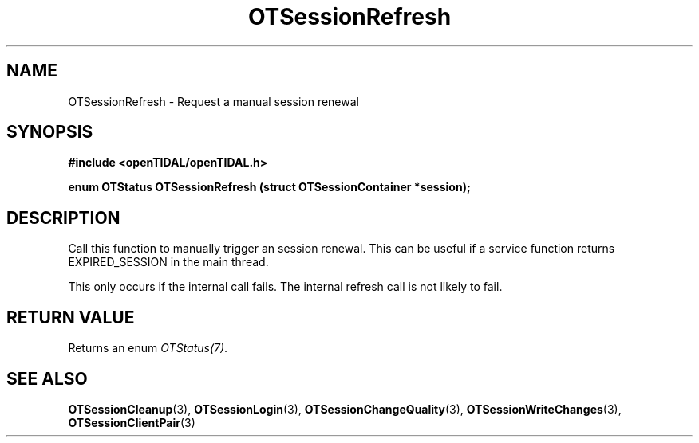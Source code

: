 .TH OTSessionRefresh 3 "11 Jan 2021" "libopenTIDAL 1.0.0" "libopenTIDAL Manual"
.SH NAME
OTSessionRefresh \- Request a manual session renewal
.SH SYNOPSIS
.B #include <openTIDAL/openTIDAL.h>

.BI "enum OTStatus OTSessionRefresh (struct OTSessionContainer *session);"
.SH DESCRIPTION
Call this function to manually trigger an session renewal. This can be useful if a service function returns EXPIRED_SESSION
in the main thread.

This only occurs if the internal call fails.
The internal refresh call is not likely to fail.
.SH RETURN VALUE
Returns an enum \fIOTStatus(7)\fP.
.SH "SEE ALSO"
.BR OTSessionCleanup "(3), " OTSessionLogin "(3), " OTSessionChangeQuality "(3), "
.BR OTSessionWriteChanges "(3), " OTSessionClientPair "(3) "
